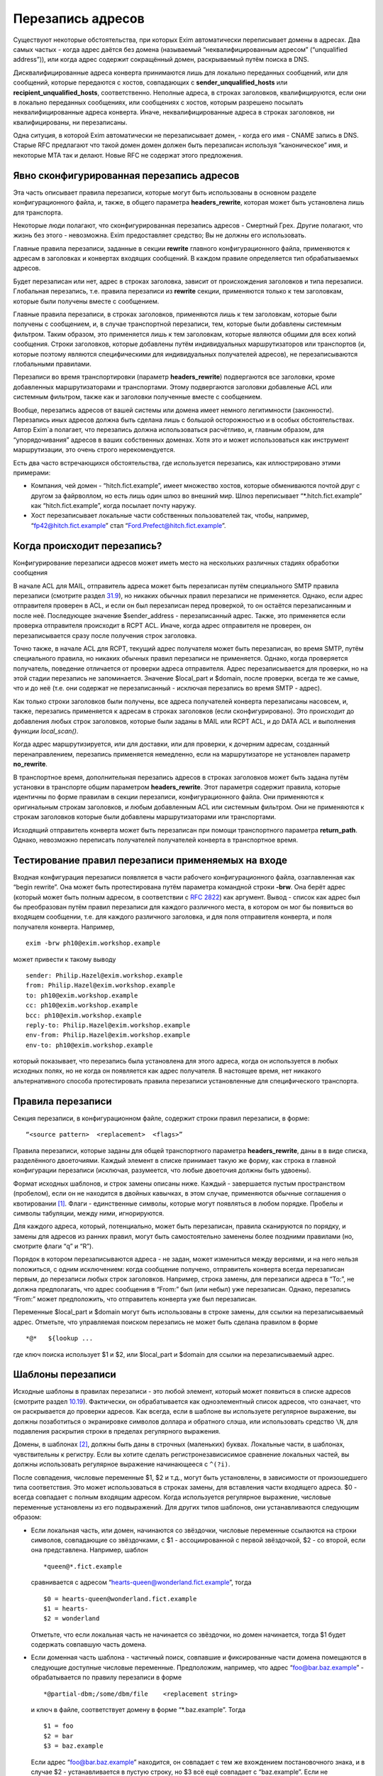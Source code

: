 ==================
Перезапись адресов
==================

.. _ch31-00:

Существуют некоторые обстоятельства, при которых Exim автоматически переписывает домены в адресах. Два самых частых - когда адрес даётся без домена (называемый  “неквалифицированным адресом” (“unqualified address”)), или когда адрес содержит сокращённый домен, раскрываемый путём поиска в DNS.

Дисквалифицированные адреса конверта принимаются лишь для локально переданных сообщений, или для сообщений, которые передаются с хостов, совпадающих с **sender_unqualified_hosts**\  или **recipient_unqualified_hosts**\ , соответственно. Неполные адреса, в строках заголовков, квалифицируются, если они в локально переданных сообщениях, или сообщениях с хостов, которым разрешено посылать неквалифицированные адреса конверта. Иначе, неквалифицированные адреса в строках заголовков, ни квалифицированы, ни перезаписаны.

Одна ситуция, в которой Exim автоматически не перезаписывает домен, - когда его имя - CNAME запись в DNS. Старые RFC предлагают что такой домен домен должен быть перезаписан используя “каноническое” имя, и некоторые MTA так и делают. Новые RFC не содержат этого предложения.

.. _ch31-01:

Явно сконфигурированная перезапись адресов
==========================================

Эта часть описывает правила перезаписи, которые могут быть использованы в основном разделе конфигурационного файла, и, также, в общего параметра **headers_rewrite**\ , которая может быть установлена лишь для транспорта.

Некоторые люди полагают, что сконфигурированная перезапись адресов - Смертный Грех. Другие полагают, что жизнь без этого - невозможна. Exim предоставляет средство; Вы не должны его использовать.

Главные правила перезаписи, заданные в секции **rewrite**\  главного конфигурационного файла, применяются к адресам в заголовках и конвертах входящих сообщений. В каждом правиле определяется тип обрабатываемых адресов.

Будет перезаписан или нет, адрес в строках заголовка, зависит от происхождения заголовков и типа перезаписи. Глобальная перезапись, т.е. правила перезаписи из **rewrite**\  секции, применяются только к тем заголовкам, которые были получены вместе с сообщением.

Главные правила перезаписи, в строках заголовков, применяются лишь к тем заголовкам, которые были получены с сообщением, и, в случае транспортной перезаписи, тем, которые были добавлены системным фильтром. Таким образом, это применяется лишь к тем заголовкам, которые являются общими для всех копий сообщения. Строки заголовков, которые добавлены путём индивидуальных маршрутизаторов или транспортов (и, которые поэтому являются специфическими для индивидуальных получателей адресов), не перезаписываются глобальными правилами.

Перезаписи во время транспортировки (параметр **headers_rewrite**\ ) подвергаются все заголовки, кроме добавленных маршрутизаторами и транспортами. Этому подвергаются заголовки добавленые ACL или системным фильтром, также как и заголовки полученные вместе с сообщением.

Вообще, перезапись адресов от вашей системы или домена имеет немного легитимности (законности). Перезапись иных адресов должна быть сделана лишь с большой осторожностью и в особых обстоятельствах. Автор Exim`a полагает, что перезапись должна использоваться расчётливо, и, главным образом, для “упорядочивания” адресов в ваших собственных доменах. Хотя это и может использоваться как инструмент маршрутизации, это очень строго нерекомендуется.

Есть два часто встречающихся обстоятельства, где используется перезапись, как иллюстрировано этими примерами:

* Компания, чей домен - “hitch.fict.example”, имеет множество хостов, которые обмениваются почтой друг с другом за файрволлом, но есть лишь один шлюз во внешний мир. Шлюз переписывает “*.hitch.fict.example” как “hitch.fict.example”, когда посылает почту наружу.
  
* Хост перезаписывает локальные части собственных пользователей так, чтобы, например, “`fp42@hitch.fict.example <mailto:fp42@hitch.fict.example>`_” стал “`Ford.Prefect@hitch.fict.example <mailto:Ford.Prefect@hitch.fict.example>`_”.
  
.. _ch31-02:

Когда происходит перезапись?
============================

Конфигурирование перезаписи адресов может иметь место на нескольких различных стадиях обработки сообщения

В начале ACL для MAIL, отправитель адреса может быть перезаписан путём специального SMTP правила перезаписи (смотрите раздел `31.9 <ch31#ch31-09>`_), но никаких обычных правил перезаписи не применяется. Однако, если адрес отправителя проверен в ACL, и если он был перезаписан перед проверкой, то он остаётся перезаписанным и после неё. Последующее значение $sender_address - перезаписанный адрес. Также, это применяется если проверка отправителя происходит в RCPT ACL. Иначе, когда адрес отправителя не проверен, он перезаписывается сразу после получения строк заголовка.

Точно также, в начале ACL для RCPT, текущий адрес получателя может быть перезаписан, во время SMTP, путём специального правила, но никаких обычных правил перезаписи не применяется. Однако, когда проверяется получатель, поведение отличается от проверки адреса отправителя. Адрес перезаписывается для проверки, но на этой стадии перезапись не запоминается. Значение $local_part и $domain, после проверки, всегда те же самые, что и до неё (т.е. они содержат не перезаписанный - исключая перезапись во время SMTP - адрес).

Как только строки заголовков были получены, все адреса получателей конверта перезаписаны насовсем, и, также, перезапись применяется к адресам в строках заголовков (если сконфигурировано). Это происходит до добавления любых строк заголовков, которые были заданы в MAIL или RCPT ACL, и до DATA ACL и выполнения функции *local_scan()*\ .

Когда адрес маршрутизируется, или для доставки, или для проверки, к дочерним адресам, созданный перенаправлением, перезапись применяется немедленно, если на маршрутизаторе не установлен параметр **no_rewrite**\ .

В транспортное время, дополнительная перезапись адресов в строках заголовков может быть задана путём установки в транспорте общим параметром **headers_rewrite**\ . Этот параметря содержит правила, которые идентичны по форме правилам в секции перезаписи, конфигурационного файла. Они применяются к оригинальным строкам заголовков, и любым добавленным ACL или системным фильтром. Они не применяются к строкам заголовков которые были добавлены маршрутизаторами или транспортами.

Исходящий отправитель конверта может быть перезаписан при помощи транспортного параметра **return_path**\ . Однако, невозможно переписать получателей получателей конверта в транспортное время.

.. _ch31-03:

Тестирование правил перезаписи применяемых на входе
===================================================

Входная конфигурация перезаписи появляется в части рабочего конфигурационного файла, озаглавленная как “begin rewrite”. Она может быть протестирована путём параметра командной строки **-brw**\ . Она берёт адрес (который может быть полным адресом, в соответствии с `RFC 2822 <http://www.faqs.org/rfcs/rfc2822.html>`_) как аргумент. Вывод - список как адрес был бы преобразован путём правил перезаписи для каждого различного места, в котором он мог бы появиться во входящем сообщении, т.е. для каждого различного заголовка, и для поля отправителя конверта, и поля получателя конверта. Например,

::

  exim -brw ph10@exim.workshop.example

может привести к такому выводу

::

  sender: Philip.Hazel@exim.workshop.example
  from: Philip.Hazel@exim.workshop.example
  to: ph10@exim.workshop.example
  cc: ph10@exim.workshop.example
  bcc: ph10@exim.workshop.example
  reply-to: Philip.Hazel@exim.workshop.example
  env-from: Philip.Hazel@exim.workshop.example
  env-to: ph10@exim.workshop.example

который показывает, что перезапись была установлена для этого адреса, когда он используется в любых исходных полях, но не когда он появляется как адрес получателя. В настоящее время, нет никакого альтернативного способа протестировать правила перезаписи установленные для специфического транспорта.

.. _ch31-04:

Правила перезаписи
==================

Секция перезаписи, в конфигурационном файле, содержит строки правил перезаписи, в форме:

::

  “<source pattern>  <replacement>  <flags>”

Правила перезаписи, которые заданы для общей транспортного параметра **headers_rewrite**\ , даны в в виде списка, разделённого двоеточиями. Каждый элемент в списке принимает такую же форму, как строка в главной конфигурации перезаписи (исключая, разумеется, что любые двоеточия должны быть удвоены).

Формат исходных шаблонов, и строк замены описаны ниже. Каждый - завершается пустым пространством (пробелом), если он не находится в двойных кавычках, в этом случае, применяются обычные соглашения о квотировании [#id16]_. Флаги - единственные символы, которые могут появляться в любом порядке. Пробелы и символы табуляции, между ними, игнорируются.

Для каждого адреса, который, потенциально, может быть перезаписан, правила сканируются по порядку, и замены для адресов из ранних правил, могут быть самостоятельно заменены более поздними правилами (но, смотрите флаги “q” и “R”).

Порядок в котором перезаписываются адреса - не задан, может измениться между версиями, и на него нельзя положиться, с одним исключением: когда сообщение получено, отправитель конверта всегда перезаписан первым, до перезаписи любых строк заголовков. Например, строка замены, для перезаписи адреса в “To:”, не должна предполагать, что адрес сообщения в “From:” был (или небыл) уже перезаписан. Однако, перезапись “From:” может предположить, что отправитель конверта уже был перезаписан.

Переменные $local_part и $domain могут быть использованы в строке замены, для ссылки на перезаписываемый адрес. Отметьте, что управляемая поиском перезапись не может быть сделана правилом в форме

::

  *@*   ${lookup ...

где ключ поиска использует $1 и $2, или $local_part и $domain для ссылки на перезаписываемый адрес.

.. _ch31-05:

Шаблоны перезаписи
==================

Исходные шаблоны в правилах перезаписи - это любой элемент, который может появиться в списке адресов (смотрите раздел `10.19 <ch10#ch10-19>`_). Фактически, он обрабатывается как одноэлементный список адресов, что означает, что он раскрывается до проверки адресов. Как всегда, если в шаблоне вы используете регулярное выражение, вы должны позаботиться о экранировке символов доллара и обратного слэша, или использовать средство ``\N``\ , для подавления раскрытия строки в пределах регулярного выражения.

Домены, в шаблонах [#id17]_, должны быть даны в строчных (маленьких) буквах. Локальные части, в шаблонах, чувствительны к регистру. Если вы хотите сделать регистронезависисимое сравнение локальных частей, вы должны использовать регулярное выражение начинающееся с ``^(?i)``\ .

После совпадения, числовые переменные $1, $2 и т.д., могут быть установлены, в зависимости от произошедшего типа соответствия. Это может использоваться в строках замены, для вставления части входящего адреса. $0 - всегда совпадает с полным входящим адресом. Когда используется регулярное выражение, числовые переменные установлены из его подвыражений. Для других типов шаблонов, они устанавливаются следующим образом:

* Если локальная часть, или домен, начинаются со звёздочки, числовые переменные ссылаются на строки символов, совпадающие со звёздочками, с $1 - ассоциированной с первой звёздочкой, $2 - со второй, если она представлена. Например, шаблон
  
  ::
  
    *queen@*.fict.example
  
  сравнивается с адресом “`hearts-queen@wonderland.fict.example <mailto:hearts-queen@wonderland.fict.example>`_”, тогда
  
  ::
  
    $0 = hearts-queen@wonderland.fict.example
    $1 = hearts-
    $2 = wonderland
  
  Отметьте, что если локальная часть не начинается со звёздочки, но домен начинается, тогда $1 будет содержать совпавшую часть домена.
  
* Если доменная часть шаблона - частичный поиск, совпавшие и фиксированные части домена помещаются в следующие доступные числовые переменные. Предположим, например, что адрес “`foo@bar.baz.example <mailto:foo@bar.baz.example>`_” - обрабатывается по правилу перезаписи в форме
  
  ::
  
    *@partial-dbm;/some/dbm/file    <replacement string>
  
  и ключ в файле, соответствует домену в форме “*.baz.example”. Тогда
  
  ::
  
    $1 = foo
    $2 = bar
    $3 = baz.example
  
  Если адрес “`foo@bar.baz.example <mailto:foo@bar.baz.example>`_” находится, он совпадает с тем же вхождением постановочного знака, и в случае $2 - устанавливается в пустую строку, но $3 всё ещё совпадает с “baz.example”. Если не подставочный ключ совпадает с частичным поиском, $2 снова устанавливается в пустую строку, и $3 устанавливается в весь домен. Для не частичных поисков поисков домена, никакие числовые переменные не заданы.
  
.. _ch31-06:

Перезапись замен
================

Если строка замены для правила - единственная звёздочка, адрес, который совпадает с шаблоном, и флаги не перезаписываются, и никакие последующие правила перезаписи не просматриваются. Например,

::

  hatta@lookingglass.fict.example  *  f

определяет, что “`hatta@lookingglass.fict.example <mailto:hatta@lookingglass.fict.example>`_” - никогда не будет перезаписан в заголовках “From:”.

Если заменяющая строка - не единственная звёздочка, она раскрывается, и должна привести к полностью квалифицированному адресу [#id18]_. В пределах раскрытия, переменные $local_part и $domain ссылаются на перезаписываемый адрес. Любые буквы, которые они содержат, сохраняют их оригинальный регистр, - они не преобразуются в нижний регистр. Числовые переменные установлены согласно типу шаблона, совпадающего с адресом, как описано выше. Если раскрытие принудительно неудачно, путём присутствия “fail” в условном элементе, или элементе поиска, перезапись путём текущего правила оставлена, но последующие правила могут вступить в силу. Любые другие ошибки раскрытия вызывают пропуск всей операции перезаписи, и вход пишется в лог паники.

.. _ch31-07:

Флаги перезаписи
================

Есть три различных вида флагов, которые могут появляться в правилах перезаписи:

* Флаги, которые определяют, какой заголовок и адрес конверта перезаписывать: “E”, “F”, “T”, “b”, “c”, “f”, “h”, “r”, “s”, “t”.
  
* Флаг, который определяет перезапись во время SMTP: “S”.
  
* Флаги, которые контролируют процесс перезаписи: “Q”, “q”, “R”, “w”.
  
Для правил являющихся частью общего транспортного параметр  **headers_rewrite**\ , “E”, “F”, “T” и “S” не разрешены.

.. _ch31-08:

Флаги, определяющие какие заголовки и адреса конверта перезаписывать
====================================================================

Если нет ни одного из следующих флагов, ни флага “S” (смотрите раздел `31.9 <ch31#ch31-09>`_), главное правило перезаписи применяется ко всем заголовкам, полям отправителя и получателя конверта, тогда как правило перезаписи в транспортное время, применяется лишь ко всем заголовкам. Иначе, правило перезаписи пропускается, если не обрабатываются релевантные адреса.

::

  E       все поля конверта
  F       поле “From” в конверте
  T       поле “To” в конверте
  b       заголовок “Bcc:”
  c       заголовок “Cc:”
  f       заголовок “From:”
  h       все заголовки
  r       заголовок “Reply-To:”
  s       заголовок “Sender:”
  t       заголовок “To:”

"Все заголовки" - означает все заголовки перечисленные выше, которые могут быть выбраны индивидуально, плюс их *Resent-*\  версии. Это не включает иные заголовки, типа *Subject:*\  и т.п.

Вам надо быть осторожным при перезаписи заголовков *Sender:*\ , и ограничить ее известными специальными случаями в ваших доменах.

.. _ch31-09:

Флаг перезаписи во время SMTP
=============================

Флаг перезаписи “S” определяет перезапись входящих адресов конверта во время SMTP, как только адрес получен в команде MAIL или RCPT, и до любых других процессов; даже до проверки синтаксиса. Шаблон обязан быть регулярным выражением, и он сравнивается с любыми данными для команд, включая любые соседние угловые скобки.

Форма правила перезаписи позволяет обработать адреса, которые не соответствуют `RFC 2821 <http://www.faqs.org/rfcs/rfc2821.html>`_ и `RFC 2822 <http://www.faqs.org/rfcs/rfc2822.html>`_ (например, адреса с восклицательными знаками, в пакетном SMTP-вводе). Поскольку ввод не обязан быть синтаксически правильным адресом, переменные $local_part и $domain недоступны в процессе раскрытия строки. Результат перезаписи замещает оригинальный адрес в командах MAIL и RCPT.

.. _ch31-10:

Флаги контролирующие процесс перезаписи
=======================================

Есть четыре флага, которые контролируют работу процесса перезаписи. Они вступают в силу лишь когда правило вызвано, т.е. когда адрес корректного типа (совпадает с флагами), и соответствуют шаблону:

* Если в правиле установлен флаг “Q”, перезаписанному адресу разрешается быть неквалифицированной локальной частью. Она квалифицируется с **qualify_recipient**\ . В отсутствии “Q” перезаписанный адрес всегда должен включать домен.
  
* Если в правиле установлен флаг “q”, никакие дальнейшие правила перезаписи не рассматриваются, даже если не было фактической перезаписи, поскольку в раскрытии присутствовало “fail”.  Флаг “q” неэффективен, если адрес неверного типа (не соответствует флагам), или не совпадает с шаблоном.
  
* Флаг “R” вызывает повторное применение успешного правила перезаписи к новому адресу, до десяти раз. Это может быть скомбинировано с флагом “q”, для прекращения перезаписи как только будет несоответствие (после по крайней мере одной успешной перезаписи).
  
* Когда адрес в заголовке перезаписан, перезапись, обычно, применяется лишь к рабочей части адреса, с оставленными неизменными любыми комментариями и фразой `RFC 2822 <http://www.faqs.org/rfcs/rfc2822.html>`_. Например, перезапись может изменить
  
  ::
  
    From: Ford Prefect <fp42@restaurant.hitch.fict.example>
  
  на
  
  ::
  
    From: Ford Prefect <prefectf@hitch.fict.example>
  
  Иногда, есть потребность изменить весь элемент адреса, и это может быть сделано путём добавления флага “w” к правилу. Если он установлен для правила, вызывающего перезапись адреса в строке заголовка, заменяется весь адрес, а не только рабочая часть. Замена должна быть полным адресом согласно `RFC 2822 <http://www.faqs.org/rfcs/rfc2822.html>`_, включая угловые скобки, если есть необходимость. Если текст вне угловых скобок, содержит символ чьё значение более 126 или менее 32 (исключая табуляцию), текст кодируется согласно `RFC 2047 <http://www.faqs.org/rfcs/rfc2047.html>`_. Кодировка берётся из **headers_charset**\ , значение по умолчанию которой - ISO-8859-1.
  
  Когда флаг “w” установлен для правила перезаписи адреса конверта, отбрасывается всё, кроме рабочей части.
  
.. _ch31-11:

Примеры перезаписи
==================

Вот - пример двух обычных образцов перезаписи:

::

  *@*.hitch.fict.example  $1@hitch.fict.example
  *@hitch.fict.example    ${lookup{$1}dbm{/etc/realnames}\
                     {$value}fail}@hitch.fict.example bctfrF

Отметьте, что использование “fail” в поиске, во втором правиле, вызывает принудительную неудачу, в случае безуспешного поиска. В этом контексте, это имеет эффект оставления оригинального адреса неизменным, но Exim продолжает рассмотрение последующих правил, если таковые имеются, поскольку в этом правиле не присутстсвует флаг “q”. Альтернативой для “fail”, могла бы быть явная вставка $1, которая вызвала бы перезапись адреса прежним, за счёт маленького бита обработки. Не предоставление любого из них - ошибка, так как перезаписанный адрес не вообще содержал бы локальной части.

Первый пример, выше, заменяет домен вышестоящим, более общим доменом. Возможно, это нежелательно для некоторых локальных частей. Если правило

::

  root@*.hitch.fict.example  *

было вставлено до первого правила, перезапись будет подавлена для локальной части “root” в любом домене, заканчивающемся на “hitch.fict.example”.

Перезапись может быть сделана условной, в ряде тестов, путём использования “${if” в элементе раскрытия. Например, для применения правил перезаписи лишь для сообщений, который созданы вне локального хоста:

::

  *@*.hitch.fict.example  "${if !eq {$sender_host_address}{}\
                          {$1@hitch.fict.example}fail}"

Строка замены, в этом примере, помещена в кавычки, поскольку она содержит пустое пространство.

Exim не обрабатывает адреса в форме “адресов с восклицательными знаками” [#id19]_. Если он видит такой адрес, он обрабатывает его как неквалифицированную локальную часть, которую он квалифицирует с локальным квалификационным доменом (если источник сообщения локальный, или если удалённому хосту разрешается посылать неквалифицированные адреса). Перезапись может, иногда, использоваться для обработки простых адресов с восклицательным знаком, с фиксированным числом компонентов. Например, правило

::

  \N^([^!]+)!(.*)@your.domain.example$\N   $2@$1

перезаписывает двухкомпонентный адрес с восклицательным знаком “host.name!user”, как доменный адрес “`user@host.name <mailto:user@host.name>`_”. Однако, тут замешана безопасность, в использовании этого как глобального перезаписывающего правила, для адресов конверта. Это может предоставить чёрный ход для использования вашей системы как релея, поскольку входящие адреса кажутся локальными. Если адреса с восклицательными знаками получены через SMTP, более безопасно использовать флаг “S”, для их перезаписи при получении, так, чтобы проверка доставки могла быть сделана на перезаписанных адресах.

.. [#id16]   помещении в двойные кавычки, экранировке - прим. lissyara
  
.. [#id17]   шаблонах, или образцах - прим. lissyara
  
.. [#id18]   с доменной частью - прим. lissyara
  
.. [#id19]   “bang paths” - хрен его знает что это. - прим. lissyara
  

